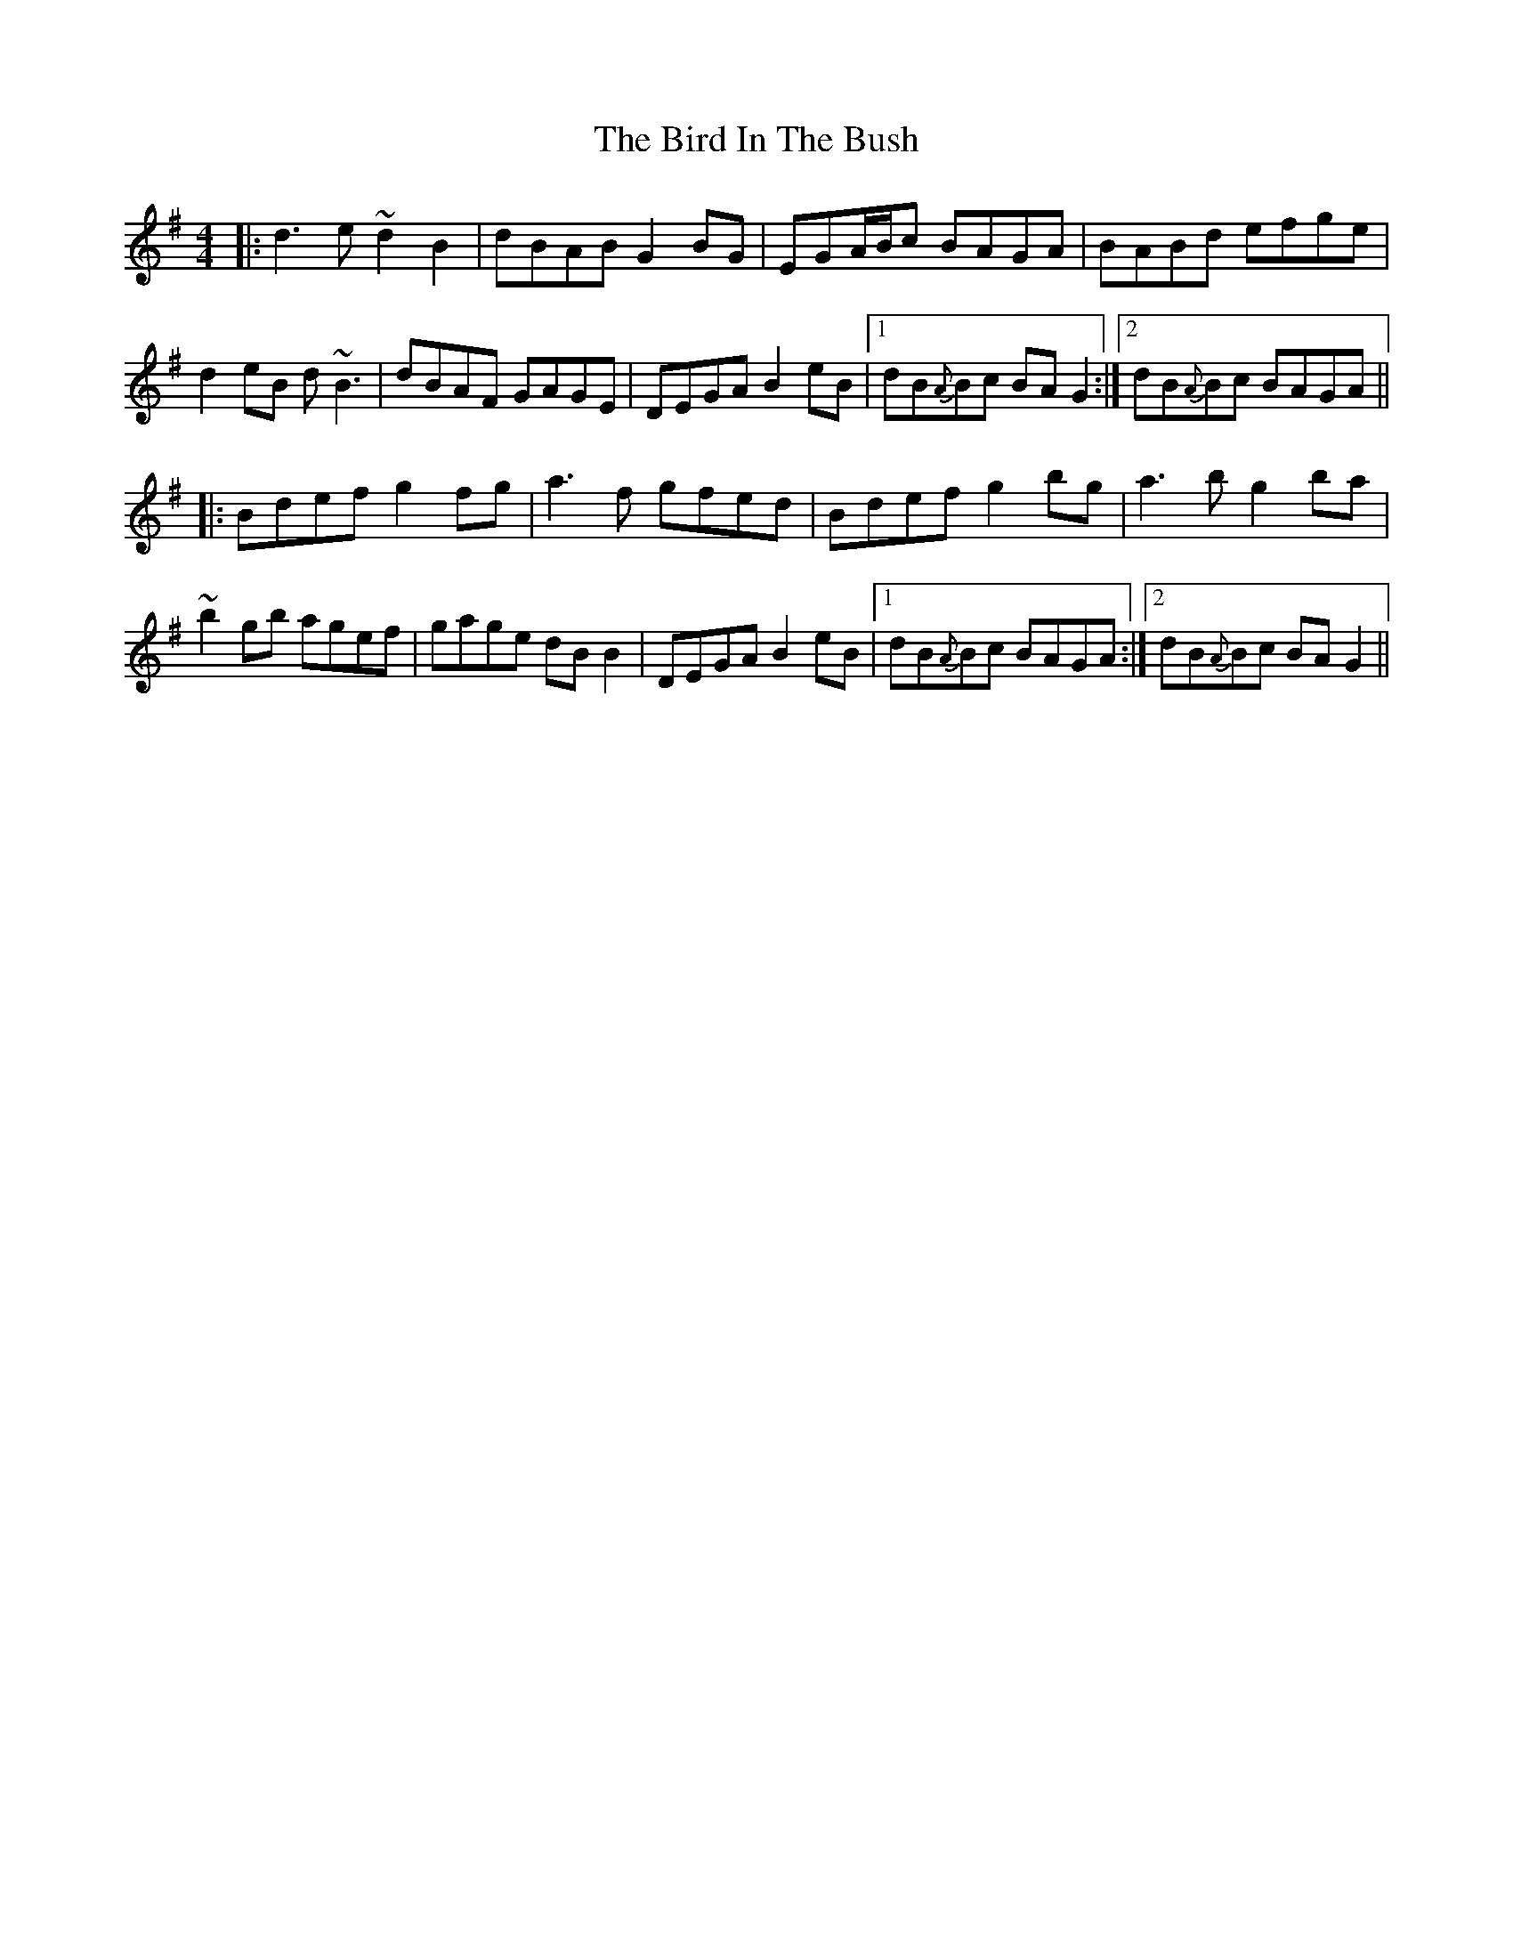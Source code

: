 X: 3737
T: Bird In The Bush, The
R: reel
M: 4/4
K: Gmajor
|:d3e ~d2B2|dBAB G2BG|EGA/B/c BAGA|BABd efge|
d2eB d~B3|dBAF GAGE|DEGA B2eB|1 dB{A}Bc BAG2:|2 dB{A}Bc BAGA||
|:Bdef g2fg|a3f gfed|Bdef g2bg|a3b g2ba|
~b2gb agef|gage dBB2|DEGA B2eB|1 dB{A}Bc BAGA:|2 dB{A}Bc BAG2||

